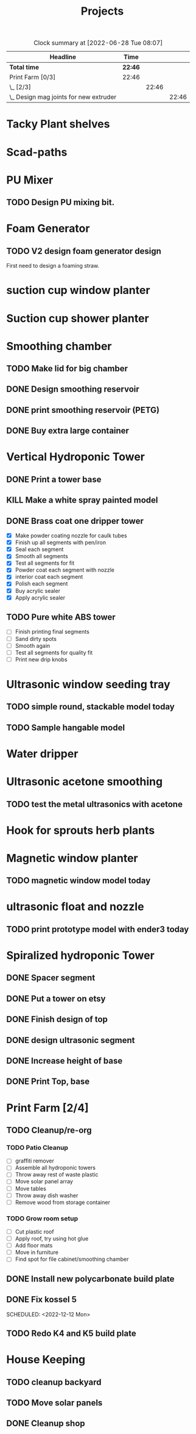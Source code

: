#+TITLE: Projects

#+BEGIN: clocktable :scope file :maxlevel 3
#+CAPTION: Clock summary at [2022-06-28 Tue 08:07]
| Headline                                 | Time    |       |       |
|------------------------------------------+---------+-------+-------|
| *Total time*                             | *22:46* |       |       |
|------------------------------------------+---------+-------+-------|
| Print Farm [0/3]                         | 22:46   |       |       |
| \_  [2/3]                                |         | 22:46 |       |
| \_    Design mag joints for new extruder |         |       | 22:46 |
#+END:


* Tacky Plant shelves
* Scad-paths
* PU Mixer
** TODO Design PU mixing bit.
* Foam Generator
** TODO V2 design foam generator design
SCHEDULED: <2022-08-18 Thu>
First need to design a foaming straw.
* suction cup window planter
* Suction cup shower planter
* Smoothing chamber
** TODO Make lid for big chamber
** DONE Design smoothing reservoir
SCHEDULED: <2022-12-18 Sun>
** DONE print smoothing reservoir (PETG)
** DONE Buy extra large container
* Vertical Hydroponic Tower
** DONE Print a tower base
** KILL Make a white spray painted model
** DONE Brass coat one dripper tower
SCHEDULED: <2022-12-12 Mon>
- [X] Make powder coating nozzle for caulk tubes
- [X] Finish up all segments with pen/iron
- [X] Seal each segment
- [X] Smooth all segments
- [X] Test all segments for fit
- [X] Powder coat each segment with nozzle
- [X] interior coat each segment
- [X] Polish each segment
- [X] Buy acrylic sealer
- [X] Apply acrylic sealer
** TODO Pure white ABS tower
SCHEDULED: <2023-01-11 Wed>
- [ ] Finish printing final segments
- [ ] Sand dirty spots
- [ ] Smooth again
- [ ] Test all segments for quality fit
- [ ] Print new drip knobs
* Ultrasonic window seeding tray
** TODO simple round, stackable model today
SCHEDULED: <2022-12-05 Mon>
** TODO Sample hangable model
* Water dripper
* Ultrasonic acetone smoothing
** TODO test the metal ultrasonics with acetone
* Hook for sprouts herb plants
* Magnetic window planter
** TODO magnetic window model today
SCHEDULED: <2022-12-06 Tue>
* ultrasonic float and nozzle
** TODO print prototype model with ender3 today
SCHEDULED: <2022-12-05 Mon>
* Spiralized hydroponic Tower
** DONE Spacer segment
SCHEDULED: <2022-11-30 Wed>
** DONE Put a tower on etsy
SCHEDULED: <2022-11-30 Wed>
** DONE Finish design of top
SCHEDULED: <2022-11-28 Mon>
** DONE design ultrasonic segment
SCHEDULED: <2022-11-28 Mon>
** DONE Increase height of base
** DONE Print Top, base
SCHEDULED: <2022-11-28 Mon>
* Print Farm [2/4]
** TODO Cleanup/re-org
SCHEDULED: <2023-01-10 Tue>
*** TODO Patio Cleanup
- [ ] graffiti remover
- [ ] Assemble all hydroponic towers
- [ ] Throw away rest of waste plastic
- [ ] Move solar panel array
- [ ] Move tables
- [ ] Throw away dish washer
- [ ] Remove wood from storage container
*** TODO Grow room setup
- [ ] Cut plastic roof
- [ ] Apply roof, try using hot glue
- [ ] Add floor mats
- [ ] Move in furniture
- [ ] Find spot for file cabinet/smoothing chamber
** DONE Install new polycarbonate build plate
SCHEDULED: <2022-11-17 Thu>
** DONE Fix kossel 5
SCHEDULED: <2022-10-15 Sat>
SCHEDULED: <2022-12-12 Mon>
** TODO Redo K4 and K5 build plate
SCHEDULED: <2022-12-12 Mon>
* House Keeping
** TODO cleanup backyard
SCHEDULED: <2022-11-28 Mon>
** TODO Move solar panels
SCHEDULED: <2022-11-28 Mon>
** DONE Cleanup shop
SCHEDULED: <2022-11-28 Mon>
